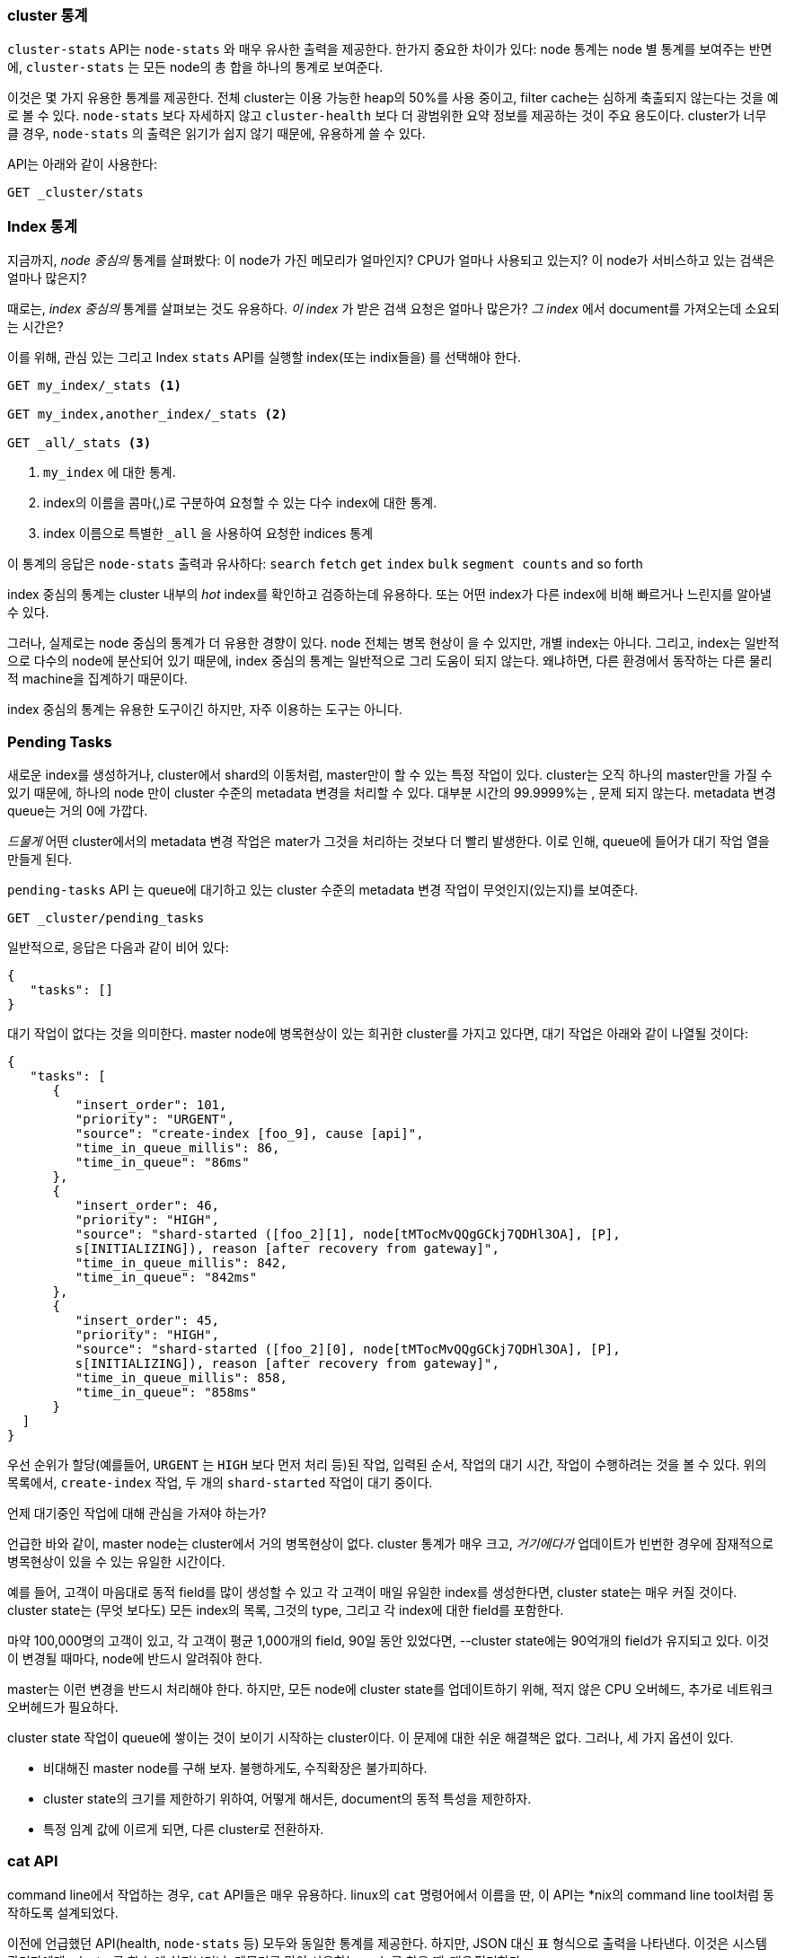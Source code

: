 
=== cluster 통계

`cluster-stats` API는 `node-stats` 와 매우 유사한 출력을 제공한다. ((("clusters", "administration", "Cluster Stats API"))) 한가지 중요한 차이가 있다: node 통계는 node 별
통계를 보여주는 반면에, `cluster-stats` 는 모든 node의 총 합을 하나의 통계로 보여준다.

이것은 몇 가지 유용한 통계를 제공한다. 전체 cluster는 이용 가능한 heap의 50%를
사용 중이고, filter cache는 심하게 축출되지 않는다는 것을 예로 볼 수 있다.
`node-stats` 보다 자세하지 않고 `cluster-health` 보다 더 광범위한 요약
정보를 제공하는 것이 주요 용도이다. cluster가 너무 클 경우, `node-stats`
의 출력은 읽기가 쉽지 않기 때문에, 유용하게 쓸 수 있다.

API는 아래와 같이 사용한다:

[source,js]
----
GET _cluster/stats
----

=== Index 통계

지금까지, _node 중심의_ 통계를 살펴봤다:((("indices", "index statistics")))((("clusters", "administration", "index stats"))) 이 node가 가진 메모리가 얼마인지?
CPU가 얼마나 사용되고 있는지? 이 node가 서비스하고 있는 검색은 얼마나 많은지?

때로는, _index 중심의_ 통계를 살펴보는 것도 유용하다. _이 index_ 가 받은 검색 요청은
얼마나 많은가? _그 index_ 에서 document를 가져오는데 소요되는 시간은?

이를 위해, 관심 있는 그리고 Index `stats` API를 실행할 index(또는 indix들을)
를 선택해야 한다.

[source,js]
----
GET my_index/_stats <1>

GET my_index,another_index/_stats <2>

GET _all/_stats <3>
----
<1> `my_index` 에 대한 통계.
<2> index의 이름을 콤마(,)로 구분하여 요청할 수 있는 다수 index에 대한 통계.
<3> index 이름으로 특별한 `_all` 을 사용하여 요청한 indices 통계

이 통계의 응답은 `node-stats` 출력과 유사하다: `search` `fetch` `get`
`index` `bulk` `segment counts` and so forth

index 중심의 통계는 cluster 내부의 _hot_ index를 확인하고 검증하는데 유용하다.
또는 어떤 index가 다른 index에 비해 빠르거나 느린지를 알아낼 수 있다.

그러나, 실제로는 node 중심의 통계가 더 유용한 경향이 있다. node 전체는 병목 현상이
을 수 있지만, 개별 index는 아니다. 그리고, index는 일반적으로 다수의 node에 분산되어
있기 때문에, index 중심의 통계는 일반적으로 그리 도움이 되지 않는다. 왜냐하면, 다른
환경에서 동작하는 다른 물리적 machine을 집계하기 때문이다.

index 중심의 통계는 유용한 도구이긴 하지만, 자주 이용하는 도구는 아니다.

=== Pending Tasks

새로운 ((("clusters", "administration", "Pending Tasks API"))) index를 생성하거나, cluster에서 shard의 이동처럼, master만이 할 수 있는
특정 작업이 있다. cluster는 오직 하나의 master만을 가질 수 있기 때문에, 하나의 node
만이 cluster 수준의 metadata 변경을 처리할 수 있다. 대부분 시간의 99.9999%는 ,
문제 되지 않는다. metadata 변경 queue는 거의 0에 가깝다.

_드물게_ 어떤 cluster에서의 metadata 변경 작업은 mater가 그것을 처리하는 것보다
더 빨리 발생한다. 이로 인해, queue에 들어가 대기 작업 열을 만들게 된다.

`pending-tasks` API ((("Pending Tasks API"))) 는 queue에 대기하고 있는 cluster 수준의 metadata
변경 작업이 무엇인지(있는지)를 보여준다.

[source,js]
----
GET _cluster/pending_tasks
----

일반적으로, 응답은 다음과 같이 비어 있다:

[source,js]
----
{
   "tasks": []
}
----

대기 작업이 없다는 것을 의미한다. master node에 병목현상이 있는 희귀한 cluster를
가지고 있다면, 대기 작업은 아래와 같이 나열될 것이다:

[source,js]
----
{
   "tasks": [
      {
         "insert_order": 101,
         "priority": "URGENT",
         "source": "create-index [foo_9], cause [api]",
         "time_in_queue_millis": 86,
         "time_in_queue": "86ms"
      },
      {
         "insert_order": 46,
         "priority": "HIGH",
         "source": "shard-started ([foo_2][1], node[tMTocMvQQgGCkj7QDHl3OA], [P],
         s[INITIALIZING]), reason [after recovery from gateway]",
         "time_in_queue_millis": 842,
         "time_in_queue": "842ms"
      },
      {
         "insert_order": 45,
         "priority": "HIGH",
         "source": "shard-started ([foo_2][0], node[tMTocMvQQgGCkj7QDHl3OA], [P],
         s[INITIALIZING]), reason [after recovery from gateway]",
         "time_in_queue_millis": 858,
         "time_in_queue": "858ms"
      }
  ]
}
----

우선 순위가 할당(예를들어, `URGENT` 는 `HIGH` 보다 먼저 처리 등)된 작업, 입력된 순서,
작업의 대기 시간, 작업이 수행하려는 것을 볼 수 있다. 위의 목록에서, `create-index`
작업, 두 개의 `shard-started` 작업이 대기 중이다.

.언제 대기중인 작업에 대해 관심을 가져야 하는가?
****
언급한 바와 같이, master node는 cluster에서 거의 병목현상이 없다. cluster 통계가
매우 크고, _거기에다가_ 업데이트가 빈번한 경우에 잠재적으로 병목현상이 있을 수 있는
유일한 시간이다.

예를 들어, 고객이 마음대로 동적 field를 많이 생성할 수 있고 각 고객이 매일 유일한
index를 생성한다면, cluster state는 매우 커질 것이다. cluster state는 (무엇 보다도)
모든 index의 목록, 그것의 type, 그리고 각 index에 대한 field를 포함한다.

마약 100,000명의 고객이 있고, 각 고객이 평균 1,000개의 field, 90일 동안 있었다면,
--cluster state에는 90억개의 field가 유지되고 있다. 이것이 변경될 때마다, node에
반드시 알려줘야 한다.

master는 이런 변경을 반드시 처리해야 한다. 하지만, 모든 node에 cluster state를
업데이트하기 위해, 적지 않은 CPU 오버헤드, 추가로 네트워크 오버헤드가 필요하다.

cluster state 작업이 queue에 쌓이는 것이 보이기 시작하는 cluster이다. 이 문제에
대한 쉬운 해결책은 없다. 그러나, 세 가지 옵션이 있다.

- 비대해진 master node를 구해 보자. 불행하게도, 수직확장은 불가피하다.
- cluster state의 크기를 제한하기 위하여, 어떻게 해서든, document의 동적 특성을
제한하자.
- 특정 임계 값에 이르게 되면, 다른 cluster로 전환하자.
****

=== cat API

command line에서 작업하는 경우, `cat` API들은 매우 유용하다. ((("Cat API")))((("clusters", "administration", "Cat API"))) linux의 `cat`
명령어에서 이름을 딴, 이 API는 *nix의 command line tool처럼 동작하도록 설계되었다.

이전에 언급했던 API(health, `node-stats` 등) 모두와 동일한 통계를 제공한다. 하지만,
JSON 대신 표 형식으로 출력을 나타낸다. 이것은 시스템 관리자에게, cluster를 한 눈에
살펴보거나, 메모리를 많이 사용하는 node를 찾을 때 _매우_ 편리하다.

`GET` 의 마지막에 `cat` 를 넣어 실행하면, 이용 가능한 모든 API들을 보여준다:

[source,bash]
----
GET /_cat

=^.^=
/_cat/allocation
/_cat/shards
/_cat/shards/{index}
/_cat/master
/_cat/nodes
/_cat/indices
/_cat/indices/{index}
/_cat/segments
/_cat/segments/{index}
/_cat/count
/_cat/count/{index}
/_cat/recovery
/_cat/recovery/{index}
/_cat/health
/_cat/pending_tasks
/_cat/aliases
/_cat/aliases/{alias}
/_cat/thread_pool
/_cat/plugins
/_cat/fielddata
/_cat/fielddata/{fields}
----

이 API들 중 대부분은 당신에게 친숙할 것이다.(맞다, 앞에 cat이 있다:) ).
그러면 Cat Health API에 대해 살펴보자:

[source,bash]
----
GET /_cat/health

1408723713 12:08:33 elasticsearch_zach yellow 1 1 114 114 0 0 114
----

첫 번째는 응답이 평범한 JSON이 아니라 표 형식에 일반 텍스트이다. 두 번째는 기본적으로
활성화된 칼럼 header가 없다. header가 없는 출력에 익숙하다고 가정했기 때문에,
*nix tool을 모방하여 설계되었다.

headers를 활성화하려면, `?v` 파라미터를 추가하자:

[source,bash]
----
GET /_cat/health?v

epoch   time    cluster status node.total node.data shards pri relo init
1408[..] 12[..] el[..]  1         1         114 114    0    0     114
unassign
----

와, 훨씬 낫다. 이제, timestamp, cluster 이름, status, cluster의 node 수 등을 볼 수
있다. -- `cluster-health` API와 모두 동일한 정보이다.

`cat` API에서 `node-stats` 를 살펴보자.

[source,bash]
----
GET /_cat/nodes?v

host         ip            heap.percent ram.percent load node.role master name
zacharys-air 192.168.1.131           45          72 1.85 d         *      Zach
----

cluster의 node에 대한 몇 가지 통계를 볼 수 있지만, 전체  `node-stats` 출력과 비교하면,
아주 기본적인 것이다. 거기에 포함할 수 있는 많은 추가 통계가 있지만, 참조 문서를
참고하는 것보다, 이용할 수 있는 것을 `cat` API에게 물어보자.

어떤 API에도 `?help`를 추가할 수 있다:

[source,bash]
----
GET /_cat/nodes?help

id               | id,nodeId               | unique node id
pid              | p                       | process id
host             | h                       | host name
ip               | i                       | ip address
port             | po                      | bound transport port
version          | v                       | es version
build            | b                       | es build hash
jdk              | j                       | jdk version
disk.avail       | d,disk,diskAvail        | available disk space
heap.percent     | hp,heapPercent          | used heap ratio
heap.max         | hm,heapMax              | max configured heap
ram.percent      | rp,ramPercent           | used machine memory ratio
ram.max          | rm,ramMax               | total machine memory
load             | l                       | most recent load avg
uptime           | u                       | node uptime
node.role        | r,role,dc,nodeRole      | d:data node, c:client node
master           | m                       | m:master-eligible, *:current master
...
...
----
(출력은 간략하게 표현하기 위해서 생략하였습니다.)

첫 번째 칼럼은 fullname을, 두 번째는 short name을, 그리고 세 번째는 매개변수에 대한
짧은 설명을 제공한다. 이제 몇 개의 칼럼 이름을 알았고, `?h` 파라미터를 사용하여,
명시적으로 통계를 요청할 수 있다.

[source,bash]
----
GET /_cat/nodes?v&h=ip,port,heapPercent,heapMax

ip            port heapPercent heapMax
192.168.1.131 9300          53 990.7mb
----

`cat` API는 *nix 유틸리티처럼 동작하려 하기 때문에, `sort` `grep` 나 `awk`처럼,
다른 tool로 출력을 보낼 수 있다. 예를 들어, 아래처럼 사용하여, cluster에서 가장
큰 index를 찾을 수 있다:

[source,bash]
----
% curl 'localhost:9200/_cat/indices?bytes=b' | sort -rnk8

yellow test_names         5 1 3476004 0 376324705 376324705
yellow .marvel-2014.08.19 1 1  263878 0 160777194 160777194
yellow .marvel-2014.08.15 1 1  234482 0 143020770 143020770
yellow .marvel-2014.08.09 1 1  222532 0 138177271 138177271
yellow .marvel-2014.08.18 1 1  225921 0 138116185 138116185
yellow .marvel-2014.07.26 1 1  173423 0 132031505 132031505
yellow .marvel-2014.08.21 1 1  219857 0 128414798 128414798
yellow .marvel-2014.07.27 1 1   75202 0  56320862  56320862
yellow wavelet            5 1    5979 0  54815185  54815185
yellow .marvel-2014.07.28 1 1   57483 0  43006141  43006141
yellow .marvel-2014.07.21 1 1   31134 0  27558507  27558507
yellow .marvel-2014.08.01 1 1   41100 0  27000476  27000476
yellow kibana-int         5 1       2 0     17791     17791
yellow t                  5 1       7 0     15280     15280
yellow website            5 1      12 0     12631     12631
yellow agg_analysis       5 1       5 0      5804      5804
yellow v2                 5 1       2 0      5410      5410
yellow v1                 5 1       2 0      5367      5367
yellow bank               1 1      16 0      4303      4303
yellow v                  5 1       1 0      2954      2954
yellow p                  5 1       2 0      2939      2939
yellow b0001_072320141238 5 1       1 0      2923      2923
yellow ipaddr             5 1       1 0      2917      2917
yellow v2a                5 1       1 0      2895      2895
yellow movies             5 1       1 0      2738      2738
yellow cars               5 1       0 0      1249      1249
yellow wavelet2           5 1       0 0       615       615
----

`?bytes=b` 를 추가하여, 숫자를 사람이 읽을 수 있는 형식으로 표시하는 것을
비활성화하고, 강제로 byte로 표시한다. index를 크기에 따라 정렬하기 위해,
이 출력은 `sort` 로 전달된다.(8번째 column)

불행히도, Marvel Index들이 출력을 가득 채운 것을 알 수 있는데, 지금은 해당
index에 대해 관심이 없다. 파이프로 `grep` 해서 출력해, Marvel이 언급된 모든 것을
제거하자:

[source,bash]
----
% curl 'localhost:9200/_cat/indices?bytes=b' | sort -rnk8 | grep -v marvel

yellow test_names         5 1 3476004 0 376324705 376324705
yellow wavelet            5 1    5979 0  54815185  54815185
yellow kibana-int         5 1       2 0     17791     17791
yellow t                  5 1       7 0     15280     15280
yellow website            5 1      12 0     12631     12631
yellow agg_analysis       5 1       5 0      5804      5804
yellow v2                 5 1       2 0      5410      5410
yellow v1                 5 1       2 0      5367      5367
yellow bank               1 1      16 0      4303      4303
yellow v                  5 1       1 0      2954      2954
yellow p                  5 1       2 0      2939      2939
yellow b0001_072320141238 5 1       1 0      2923      2923
yellow ipaddr             5 1       1 0      2917      2917
yellow v2a                5 1       1 0      2895      2895
yellow movies             5 1       1 0      2738      2738
yellow cars               5 1       0 0      1249      1249
yellow wavelet2           5 1       0 0       615       615
----

짜잔! grep으로 보낸( `-v` 로 일치하지 않게 한) 후에, Marvel이 잘린 것 없이 index의
정렬된 목록을 얻었다.

이것은 command line에서 `cat` 의 유연성에 대한 간단한 예제이다. `cat` 사용에
익숙해지면, 그것을 *nix tool처럼 보게 되고, pipe, sort, grep와 함께 미친 듯이
시작할 것이다. 당신이 시스템 관리자이고, 박스 안에 있는 SSH'd과 많은 시간을 보낸다면,
확실히 `cat` API에 익숙해질 필요가 있다.
